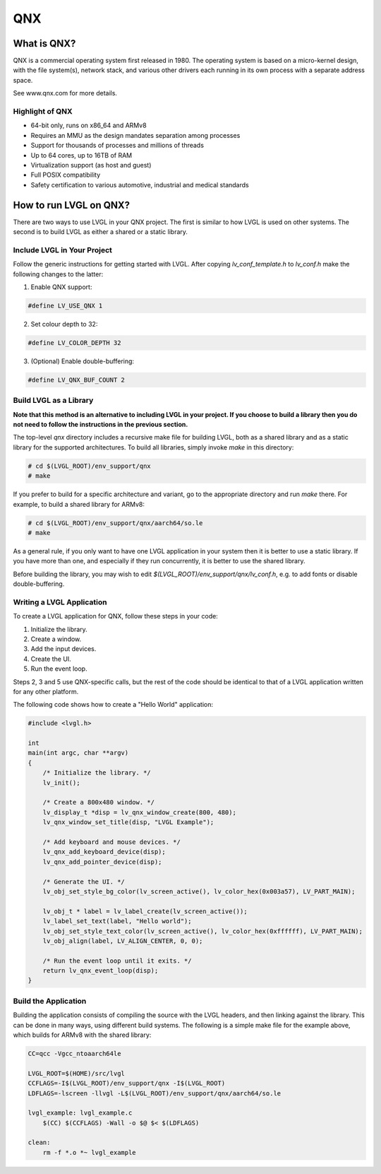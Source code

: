 .. _qnx:

===
QNX
===

What is QNX?
************

QNX is a commercial operating system first released in 1980. The operating
system is based on a micro-kernel design, with the file system(s), network
stack, and various other drivers each running in its own process with a separate
address space.

See www.qnx.com for more details.

Highlight of QNX
----------------

- 64-bit only, runs on x86_64 and ARMv8
- Requires an MMU as the design mandates separation among processes
- Support for thousands of processes and millions of threads
- Up to 64 cores, up to 16TB of RAM
- Virtualization support (as host and guest)
- Full POSIX compatibility
- Safety certification to various automotive, industrial and medical standards

How to run LVGL on QNX?
***********************

There are two ways to use LVGL in your QNX project. The first is similar to how
LVGL is used on other systems. The second is to build LVGL as either a shared or
a static library.

Include LVGL in Your Project
----------------------------

Follow the generic instructions for getting started with LVGL. After copying
`lv_conf_template.h` to  `lv_conf.h` make the following changes to the latter:

1. Enable QNX support:

.. code-block:: c

    #define LV_USE_QNX 1

2. Set colour depth to 32:

.. code-block:: c

    #define LV_COLOR_DEPTH 32

3. (Optional) Enable double-buffering:

.. code-block:: c

    #define LV_QNX_BUF_COUNT 2

Build LVGL as a Library
-----------------------

**Note that this method is an alternative to including LVGL in your project. If
you choose to build a library then you do not need to follow the instructions in
the previous section.**

The top-level `qnx` directory includes a recursive make file for building LVGL,
both as a shared library and as a static library for the supported
architectures. To build all libraries, simply invoke `make` in this directory:

.. code-block:: shell

    # cd $(LVGL_ROOT)/env_support/qnx
    # make

If you prefer to build for a specific architecture and variant, go to the
appropriate directory and run `make` there. For example, to build a shared
library for ARMv8:

.. code-block:: shell

    # cd $(LVGL_ROOT)/env_support/qnx/aarch64/so.le
    # make

As a general rule, if you only want to have one LVGL application in your system
then it is better to use a static library. If you have more than one, and
especially if they run concurrently, it is better to use the shared library.

Before building the library, you may wish to edit
`$(LVGL_ROOT)/env_support/qnx/lv_conf.h`, e.g. to add fonts or disable
double-buffering.

Writing a LVGL Application
--------------------------

To create a LVGL application for QNX, follow these steps in your code:

1. Initialize the library.
2. Create a window.
3. Add the input devices.
4. Create the UI.
5. Run the event loop.

Steps 2, 3 and 5 use QNX-specific calls, but the rest of the code should be
identical to that of a LVGL application written for any other platform.

The following code shows how to create a "Hello World" application:

.. code-block:: c

    #include <lvgl.h>

    int
    main(int argc, char **argv)
    {
        /* Initialize the library. */
        lv_init();

        /* Create a 800x480 window. */
        lv_display_t *disp = lv_qnx_window_create(800, 480);
        lv_qnx_window_set_title(disp, "LVGL Example");

        /* Add keyboard and mouse devices. */
        lv_qnx_add_keyboard_device(disp);
        lv_qnx_add_pointer_device(disp);

        /* Generate the UI. */
        lv_obj_set_style_bg_color(lv_screen_active(), lv_color_hex(0x003a57), LV_PART_MAIN);

        lv_obj_t * label = lv_label_create(lv_screen_active());
        lv_label_set_text(label, "Hello world");
        lv_obj_set_style_text_color(lv_screen_active(), lv_color_hex(0xffffff), LV_PART_MAIN);
        lv_obj_align(label, LV_ALIGN_CENTER, 0, 0);

        /* Run the event loop until it exits. */
        return lv_qnx_event_loop(disp);
    }

Build the Application
---------------------

Building the application consists of compiling the source with the LVGL headers,
and then linking against the library. This can be done in many ways, using
different build systems. The following is a simple make file for the example
above, which builds for ARMv8 with the shared library:

.. code-block:: makefile

    CC=qcc -Vgcc_ntoaarch64le

    LVGL_ROOT=$(HOME)/src/lvgl
    CCFLAGS=-I$(LVGL_ROOT)/env_support/qnx -I$(LVGL_ROOT)
    LDFLAGS=-lscreen -llvgl -L$(LVGL_ROOT)/env_support/qnx/aarch64/so.le

    lvgl_example: lvgl_example.c
    	$(CC) $(CCFLAGS) -Wall -o $@ $< $(LDFLAGS)

    clean:
    	rm -f *.o *~ lvgl_example
